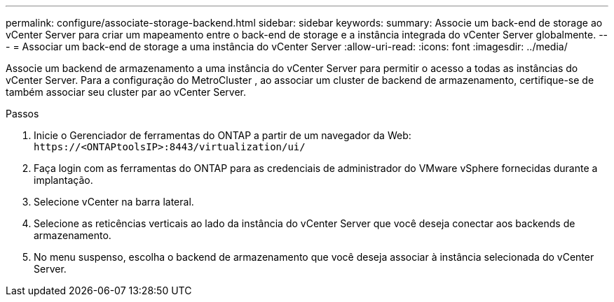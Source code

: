 ---
permalink: configure/associate-storage-backend.html 
sidebar: sidebar 
keywords:  
summary: Associe um back-end de storage ao vCenter Server para criar um mapeamento entre o back-end de storage e a instância integrada do vCenter Server globalmente. 
---
= Associar um back-end de storage a uma instância do vCenter Server
:allow-uri-read: 
:icons: font
:imagesdir: ../media/


[role="lead"]
Associe um backend de armazenamento a uma instância do vCenter Server para permitir o acesso a todas as instâncias do vCenter Server.  Para a configuração do MetroCluster , ao associar um cluster de backend de armazenamento, certifique-se de também associar seu cluster par ao vCenter Server.

.Passos
. Inicie o Gerenciador de ferramentas do ONTAP a partir de um navegador da Web: `\https://<ONTAPtoolsIP>:8443/virtualization/ui/`
. Faça login com as ferramentas do ONTAP para as credenciais de administrador do VMware vSphere fornecidas durante a implantação.
. Selecione vCenter na barra lateral.
. Selecione as reticências verticais ao lado da instância do vCenter Server que você deseja conectar aos backends de armazenamento.
. No menu suspenso, escolha o backend de armazenamento que você deseja associar à instância selecionada do vCenter Server.

